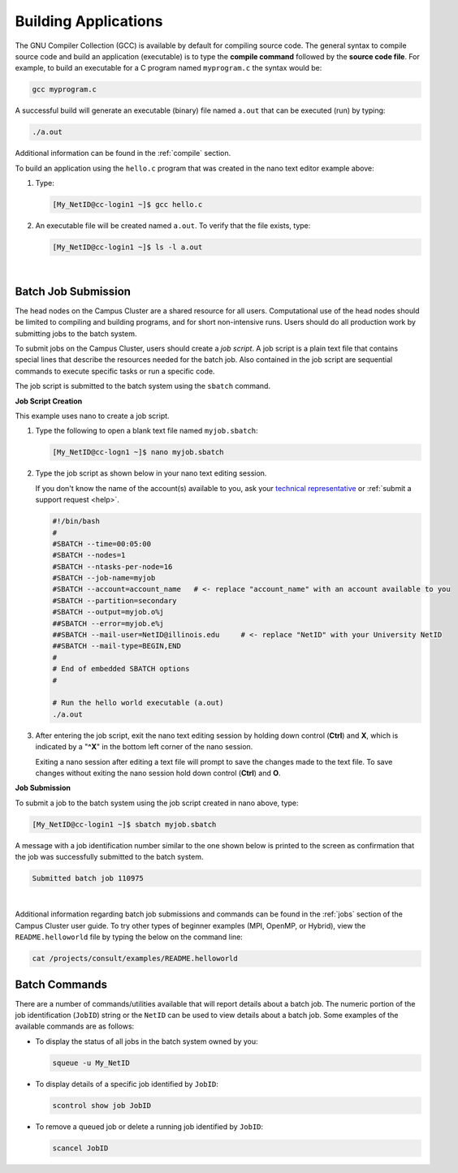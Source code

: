 .. _compile:

Building Applications
---------------------

The GNU Compiler Collection (GCC) is available by default for compiling source code. 
The general syntax to compile source code and build an application (executable) is to type the **compile command** followed by the **source code file**. 
For example, to build an executable for a C program named ``myprogram.c`` the syntax would be:

.. code-block:: terminal

   gcc myprogram.c

A successful build will generate an executable (binary) file named ``a.out`` that can be executed (run) by typing:

.. code-block:: terminal

   ./a.out

Additional information can be found in the :ref:`compile` section.

.. raw:: html

   <details>
   <summary><a><b>GCC Build Example</b> <i>(click to expand/collapse)</i></a></summary>

To build an application using the ``hello.c`` program that was created in the nano text editor example above:

#. Type:

   .. code-block:: terminal

      [My_NetID@cc-login1 ~]$ gcc hello.c

#. An executable file will be created named ``a.out``. To verify that the file exists, type:

   .. code-block:: terminal

      [My_NetID@cc-login1 ~]$ ls -l a.out

.. raw:: html

   </details>

|

.. _submit:

Batch Job Submission
~~~~~~~~~~~~~~~~~~~~

The head nodes on the Campus Cluster are a shared resource for all users. Computational use of the head nodes should be limited to compiling and building programs, and for short non-intensive runs. 
Users should do all production work by submitting jobs to the batch system.

To submit jobs on the Campus Cluster, users should create a *job script*. 
A job script is a plain text file that contains special lines that describe the resources needed for the batch job. 
Also contained in the job script are sequential commands to execute specific tasks or run a specific code.

The job script is submitted to the batch system using the ``sbatch`` command.

.. raw:: html

   <details>
   <summary><a><b>Job Script Creation and Submission Example</b> <i>(click to expand/collapse)</i></a></summary>

**Job Script Creation**

This example uses nano to create a job script. 

#. Type the following to open a blank text file named ``myjob.sbatch``:

   .. code-block:: terminal

      [My_NetID@cc-logn1 ~]$ nano myjob.sbatch

#. Type the job script as shown below in your nano text editing session.

   If you don't know the name of the account(s) available to you, ask your `technical representative <https://campuscluster.illinois.edu/about/investors/>`_ or :ref:`submit a support request <help>`.

   .. code-block:: terminal

      #!/bin/bash
      #
      #SBATCH --time=00:05:00
      #SBATCH --nodes=1
      #SBATCH --ntasks-per-node=16
      #SBATCH --job-name=myjob
      #SBATCH --account=account_name   # <- replace "account_name" with an account available to you
      #SBATCH --partition=secondary
      #SBATCH --output=myjob.o%j
      ##SBATCH --error=myjob.e%j
      ##SBATCH --mail-user=NetID@illinois.edu     # <- replace "NetID" with your University NetID
      ##SBATCH --mail-type=BEGIN,END
      #
      # End of embedded SBATCH options
      #
   
      # Run the hello world executable (a.out)
      ./a.out

#. After entering the job script, exit the nano text editing session by holding down control (**Ctrl**) and **X**, which is indicated by a "**^X**" in the bottom left corner of the nano session. 

   Exiting a nano session after editing a text file will prompt to save the changes made to the text file. To save changes without exiting the nano session hold down control (**Ctrl**) and **O**.

**Job Submission**

To submit a job to the batch system using the job script created in nano above, type:

.. code-block:: terminal

   [My_NetID@cc-login1 ~]$ sbatch myjob.sbatch

A message with a job identification number similar to the one shown below is printed to the screen as confirmation that the job was successfully submitted to the batch system.

.. code-block:: terminal

   Submitted batch job 110975

.. raw:: html

   </details>

|

Additional information regarding batch job submissions and commands can be found in the :ref:`jobs` section of the Campus Cluster user guide. 
To try other types of beginner examples (MPI, OpenMP, or Hybrid), view the ``README.helloworld`` file by typing the below on the command line:

.. code-block:: terminal

   cat /projects/consult/examples/README.helloworld

Batch Commands
~~~~~~~~~~~~~~

There are a number of commands/utilities available that will report details about a batch job. 
The numeric portion of the job identification (``JobID``) string or the ``NetID`` can be used to view details about a batch job. 
Some examples of the available commands are as follows:

- To display the status of all jobs in the batch system owned by you:

  .. code-block:: terminal

     squeue -u My_NetID

- To display details of a specific job identified by ``JobID``:

  .. code-block:: terminal

     scontrol show job JobID

- To remove a queued job or delete a running job identified by ``JobID``:

  .. code-block:: terminal

     scancel JobID
